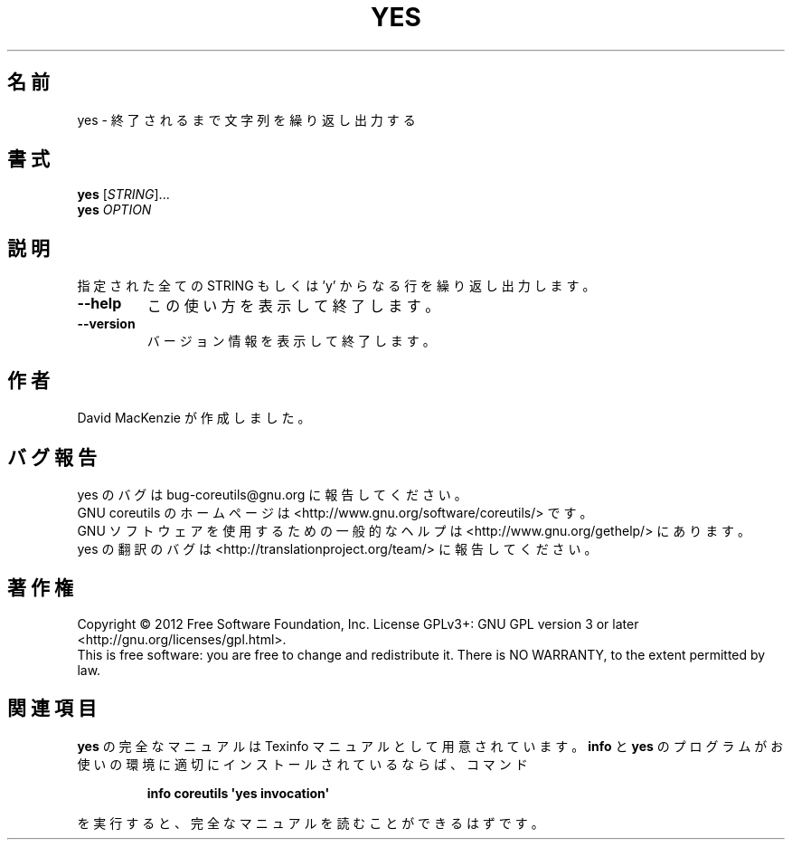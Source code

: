 .\" DO NOT MODIFY THIS FILE!  It was generated by help2man 1.35.
.\"*******************************************************************
.\"
.\" This file was generated with po4a. Translate the source file.
.\"
.\"*******************************************************************
.TH YES 1 "March 2012" "GNU coreutils 8.16" ユーザーコマンド
.SH 名前
yes \- 終了されるまで文字列を繰り返し出力する
.SH 書式
\fByes\fP [\fISTRING\fP]...
.br
\fByes\fP \fIOPTION\fP
.SH 説明
.\" Add any additional description here
.PP
指定された全ての STRING もしくは 'y' からなる行を繰り返し出力します。
.TP 
\fB\-\-help\fP
この使い方を表示して終了します。
.TP 
\fB\-\-version\fP
バージョン情報を表示して終了します。
.SH 作者
David MacKenzie が作成しました。
.SH バグ報告
yes のバグは bug\-coreutils@gnu.org に報告してください。
.br
GNU coreutils のホームページは <http://www.gnu.org/software/coreutils/> です。
.br
GNU ソフトウェアを使用するための一般的なヘルプは
<http://www.gnu.org/gethelp/> にあります。
.br
yes の翻訳のバグは <http://translationproject.org/team/> に報告してください。
.SH 著作権
Copyright \(co 2012 Free Software Foundation, Inc.  License GPLv3+: GNU GPL
version 3 or later <http://gnu.org/licenses/gpl.html>.
.br
This is free software: you are free to change and redistribute it.  There is
NO WARRANTY, to the extent permitted by law.
.SH 関連項目
\fByes\fP の完全なマニュアルは Texinfo マニュアルとして用意されています。
\fBinfo\fP と \fByes\fP のプログラムがお使いの環境に適切にインストールされているならば、
コマンド
.IP
\fBinfo coreutils \(aqyes invocation\(aq\fP
.PP
を実行すると、完全なマニュアルを読むことができるはずです。

